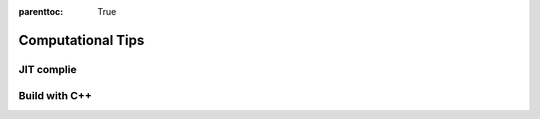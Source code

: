 :parenttoc: True

Computational Tips
======================

JIT complie
-------------------



Build with C++
-------------------
